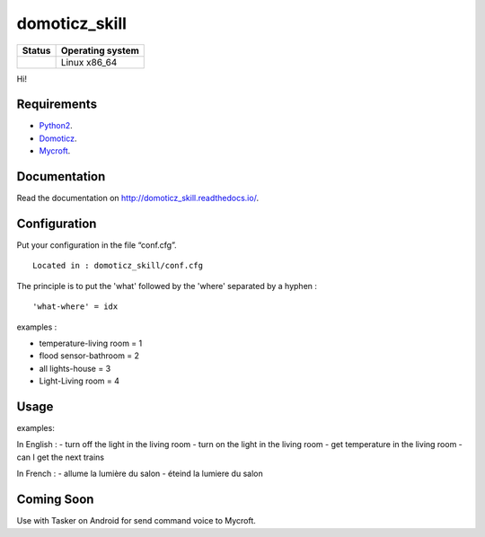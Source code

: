 domoticz_skill
==============

|Licence| |Code Health| |Coverage Status| |Documentation Status|

+------------------+--------------------+
| Status           | Operating system   |
+==================+====================+
| |Build Status|   | Linux x86\_64      |
+------------------+--------------------+

Hi!


Requirements
------------

-  `Python2`_.
-  `Domoticz`_.
-  `Mycroft`_.

Documentation
-------------

Read the documentation on `http://domoticz_skill.readthedocs.io/ <http:///domoticz_skill.readthedocs.io/>`_.

Configuration
-------------

Put your configuration in the file “conf.cfg”.

::

    Located in : domoticz_skill/conf.cfg


The principle is to put the 'what' followed by the 'where' separated by a hyphen :

::

   'what-where' = idx

examples :

-  temperature-living room = 1
-  flood sensor-bathroom = 2
-  all lights-house = 3
-  Light-Living room = 4

Usage
-----

examples:

In English :
-  turn off the light in the living room
-  turn on the light in the living room
-  get temperature in the living room
-  can I get the next trains

In French :
-  allume la lumière du salon
-  éteind la lumiere du salon


Coming Soon
-----------

Use with Tasker on Android for send command voice to Mycroft.

.. _Python2: https://www.python.org/downloads/
.. _Mycroft: https://mycroft.ai/
.. _Domoticz: https://domoticz.com/


.. |Licence| image:: https://img.shields.io/packagist/l/doctrine/orm.svg
.. |Code Health| image:: https://landscape.io/github/matleses/Transilien-Domoticz/master/landscape.svg?style=flat
   :target: https://landscape.io/github/matleses/Transilien-Domoticz/master
.. |Coverage Status| image:: https://coveralls.io/repos/github/matleses/Transilien-Domoticz/badge.svg?branch=master
   :target: https://coveralls.io/github/matleses/Transilien-Domoticz?branch=master
.. |Documentation Status| image:: https://readthedocs.org/projects/transilien-domoticz/badge/?version=latest
   :target: http://transilien-domoticz.readthedocs.io/?badge=latest
.. |Build Status| image:: https://travis-ci.org/matleses/Transilien-Domoticz.svg?branch=master
   :target: https://travis-ci.org/matleses/Transilien-Domoticz
